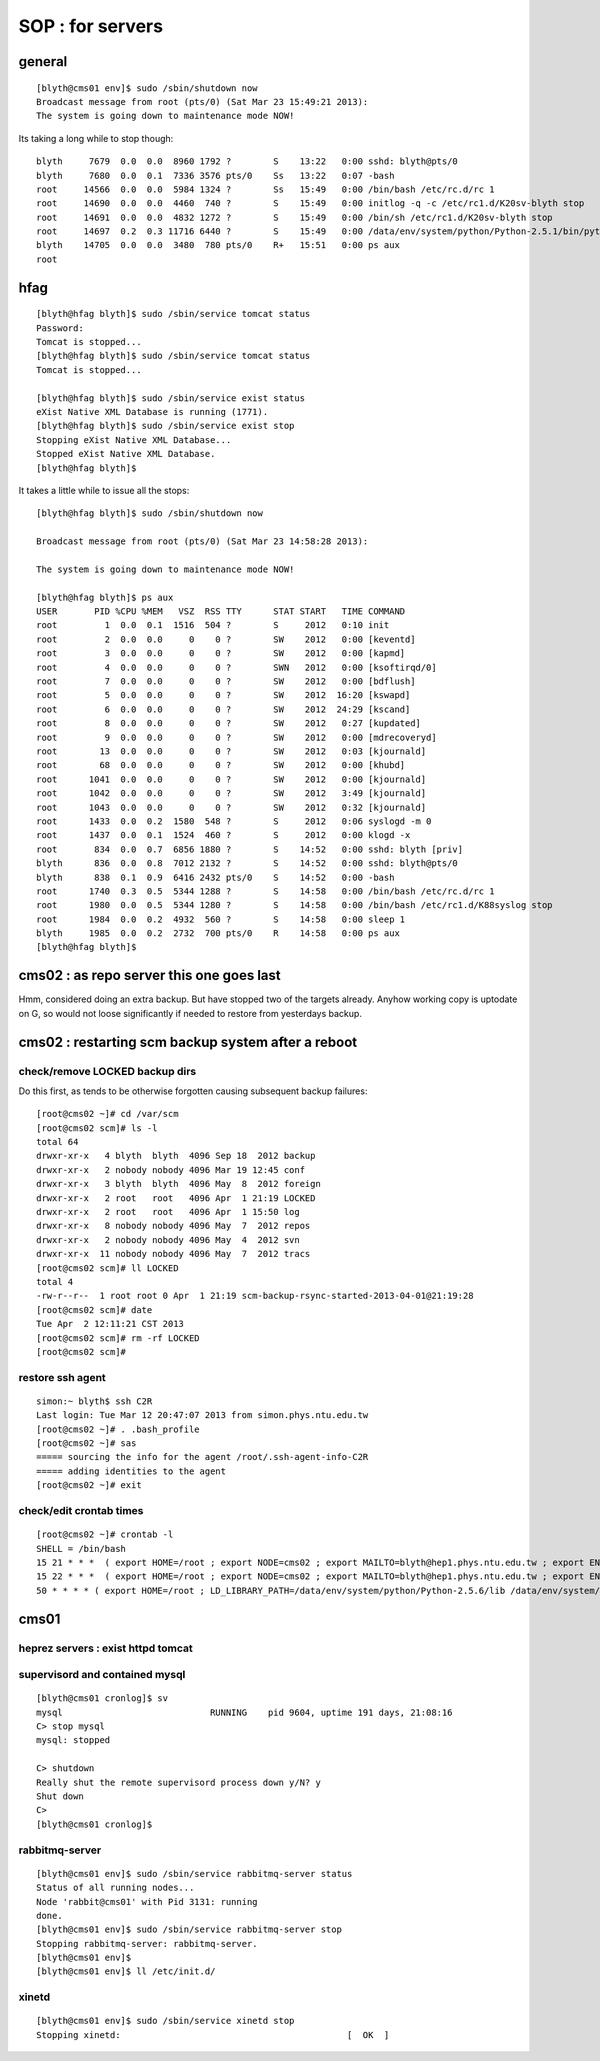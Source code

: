 SOP : for servers
====================

general
--------

::

    [blyth@cms01 env]$ sudo /sbin/shutdown now
    Broadcast message from root (pts/0) (Sat Mar 23 15:49:21 2013):
    The system is going down to maintenance mode NOW!


Its taking a long while to stop though::

    blyth     7679  0.0  0.0  8960 1792 ?        S    13:22   0:00 sshd: blyth@pts/0
    blyth     7680  0.0  0.1  7336 3576 pts/0    Ss   13:22   0:07 -bash
    root     14566  0.0  0.0  5984 1324 ?        Ss   15:49   0:00 /bin/bash /etc/rc.d/rc 1
    root     14690  0.0  0.0  4460  740 ?        S    15:49   0:00 initlog -q -c /etc/rc1.d/K20sv-blyth stop
    root     14691  0.0  0.0  4832 1272 ?        S    15:49   0:00 /bin/sh /etc/rc1.d/K20sv-blyth stop
    root     14697  0.2  0.3 11716 6440 ?        S    15:49   0:00 /data/env/system/python/Python-2.5.1/bin/python /data/env/system/python/Python-2.5.1/bin/supervisorctl -c /data/env/local/env/sv/ctl/C.ini shutdown
    blyth    14705  0.0  0.0  3480  780 pts/0    R+   15:51   0:00 ps aux
    root 


hfag
----

::

    [blyth@hfag blyth]$ sudo /sbin/service tomcat status
    Password:
    Tomcat is stopped...
    [blyth@hfag blyth]$ sudo /sbin/service tomcat status
    Tomcat is stopped...

    [blyth@hfag blyth]$ sudo /sbin/service exist status
    eXist Native XML Database is running (1771).
    [blyth@hfag blyth]$ sudo /sbin/service exist stop
    Stopping eXist Native XML Database...
    Stopped eXist Native XML Database.
    [blyth@hfag blyth]$ 


It takes a little while to issue all the stops::

    [blyth@hfag blyth]$ sudo /sbin/shutdown now

    Broadcast message from root (pts/0) (Sat Mar 23 14:58:28 2013):

    The system is going down to maintenance mode NOW!

    [blyth@hfag blyth]$ ps aux
    USER       PID %CPU %MEM   VSZ  RSS TTY      STAT START   TIME COMMAND
    root         1  0.0  0.1  1516  504 ?        S     2012   0:10 init
    root         2  0.0  0.0     0    0 ?        SW    2012   0:00 [keventd]
    root         3  0.0  0.0     0    0 ?        SW    2012   0:00 [kapmd]
    root         4  0.0  0.0     0    0 ?        SWN   2012   0:00 [ksoftirqd/0]
    root         7  0.0  0.0     0    0 ?        SW    2012   0:00 [bdflush]
    root         5  0.0  0.0     0    0 ?        SW    2012  16:20 [kswapd]
    root         6  0.0  0.0     0    0 ?        SW    2012  24:29 [kscand]
    root         8  0.0  0.0     0    0 ?        SW    2012   0:27 [kupdated]
    root         9  0.0  0.0     0    0 ?        SW    2012   0:00 [mdrecoveryd]
    root        13  0.0  0.0     0    0 ?        SW    2012   0:03 [kjournald]
    root        68  0.0  0.0     0    0 ?        SW    2012   0:00 [khubd]
    root      1041  0.0  0.0     0    0 ?        SW    2012   0:00 [kjournald]
    root      1042  0.0  0.0     0    0 ?        SW    2012   3:49 [kjournald]
    root      1043  0.0  0.0     0    0 ?        SW    2012   0:32 [kjournald]
    root      1433  0.0  0.2  1580  548 ?        S     2012   0:06 syslogd -m 0
    root      1437  0.0  0.1  1524  460 ?        S     2012   0:00 klogd -x
    root       834  0.0  0.7  6856 1880 ?        S    14:52   0:00 sshd: blyth [priv]
    blyth      836  0.0  0.8  7012 2132 ?        S    14:52   0:00 sshd: blyth@pts/0
    blyth      838  0.1  0.9  6416 2432 pts/0    S    14:52   0:00 -bash
    root      1740  0.3  0.5  5344 1288 ?        S    14:58   0:00 /bin/bash /etc/rc.d/rc 1
    root      1980  0.0  0.5  5344 1280 ?        S    14:58   0:00 /bin/bash /etc/rc1.d/K88syslog stop
    root      1984  0.0  0.2  4932  560 ?        S    14:58   0:00 sleep 1
    blyth     1985  0.0  0.2  2732  700 pts/0    R    14:58   0:00 ps aux
    [blyth@hfag blyth]$ 





cms02  : as repo server this one goes last
--------------------------------------------

Hmm, considered doing an extra backup. But have stopped two of the targets
already. Anyhow working copy is uptodate on G, so would not loose significantly
if needed to restore from yesterdays backup.


cms02 : restarting scm backup system after a reboot
------------------------------------------------------

check/remove LOCKED backup dirs
~~~~~~~~~~~~~~~~~~~~~~~~~~~~~~~~~~~~

Do this first, as tends to be otherwise forgotten causing subsequent backup failures::

    [root@cms02 ~]# cd /var/scm
    [root@cms02 scm]# ls -l 
    total 64
    drwxr-xr-x   4 blyth  blyth  4096 Sep 18  2012 backup
    drwxr-xr-x   2 nobody nobody 4096 Mar 19 12:45 conf
    drwxr-xr-x   3 blyth  blyth  4096 May  8  2012 foreign
    drwxr-xr-x   2 root   root   4096 Apr  1 21:19 LOCKED
    drwxr-xr-x   2 root   root   4096 Apr  1 15:50 log
    drwxr-xr-x   8 nobody nobody 4096 May  7  2012 repos
    drwxr-xr-x   2 nobody nobody 4096 May  4  2012 svn
    drwxr-xr-x  11 nobody nobody 4096 May  7  2012 tracs
    [root@cms02 scm]# ll LOCKED
    total 4
    -rw-r--r--  1 root root 0 Apr  1 21:19 scm-backup-rsync-started-2013-04-01@21:19:28
    [root@cms02 scm]# date
    Tue Apr  2 12:11:21 CST 2013
    [root@cms02 scm]# rm -rf LOCKED
    [root@cms02 scm]# 



restore ssh agent
~~~~~~~~~~~~~~~~~~

::

    simon:~ blyth$ ssh C2R
    Last login: Tue Mar 12 20:47:07 2013 from simon.phys.ntu.edu.tw
    [root@cms02 ~]# . .bash_profile 
    [root@cms02 ~]# sas
    ===== sourcing the info for the agent /root/.ssh-agent-info-C2R
    ===== adding identities to the agent
    [root@cms02 ~]# exit


check/edit crontab times
~~~~~~~~~~~~~~~~~~~~~~~~~~

::

    [root@cms02 ~]# crontab -l
    SHELL = /bin/bash
    15 21 * * *  ( export HOME=/root ; export NODE=cms02 ; export MAILTO=blyth@hep1.phys.ntu.edu.tw ; export ENV_HOME=/home/blyth/env ; . /home/blyth/env/env.bash ; env-  ; scm-backup- ; scm-backup-nightly ) >  /var/scm/log/scm-backup-nightly-$(date +"\%d").log 2>&1
    15 22 * * *  ( export HOME=/root ; export NODE=cms02 ; export MAILTO=blyth@hep1.phys.ntu.edu.tw ; export ENV_HOME=/home/blyth/env ; . /home/blyth/env/env.bash ; env-  ; scm-backup- ; scm-backup-tgzmon ) >  /var/scm/log/scm-backup-tgzmon-$(date +"\%d").log 2>&1
    50 * * * * ( export HOME=/root ; LD_LIBRARY_PATH=/data/env/system/python/Python-2.5.6/lib /data/env/system/python/Python-2.5.6/bin/python /home/blyth/env/db/valmon.py -s oomon rec ; ) > /var/scm/log/oomon.log 2>&1





cms01 
-----

heprez servers : exist httpd tomcat
~~~~~~~~~~~~~~~~~~~~~~~~~~~~~~~~~~~~~~~

supervisord and contained mysql
~~~~~~~~~~~~~~~~~~~~~~~~~~~~~~~~~

::

    [blyth@cms01 cronlog]$ sv
    mysql                            RUNNING    pid 9604, uptime 191 days, 21:08:16
    C> stop mysql
    mysql: stopped

    C> shutdown
    Really shut the remote supervisord process down y/N? y
    Shut down
    C> 
    [blyth@cms01 cronlog]$ 


rabbitmq-server
~~~~~~~~~~~~~~~

::

    [blyth@cms01 env]$ sudo /sbin/service rabbitmq-server status
    Status of all running nodes...
    Node 'rabbit@cms01' with Pid 3131: running
    done.
    [blyth@cms01 env]$ sudo /sbin/service rabbitmq-server stop
    Stopping rabbitmq-server: rabbitmq-server.
    [blyth@cms01 env]$ 
    [blyth@cms01 env]$ ll /etc/init.d/


xinetd
~~~~~~~

::

    [blyth@cms01 env]$ sudo /sbin/service xinetd stop
    Stopping xinetd:                                           [  OK  ]


